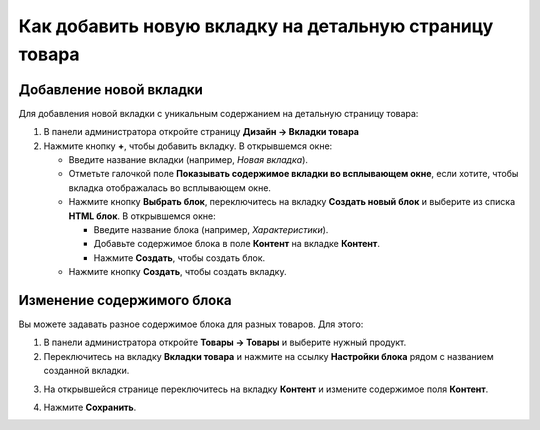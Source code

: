 *******************************************************
Как добавить новую вкладку на детальную страницу товара
*******************************************************

========================
Добавление новой вкладки
========================

Для добавления новой вкладки с уникальным содержанием на детальную страницу товара:

1. В панели администратора откройте страницу **Дизайн → Вкладки товара**

2. Нажмите кнопку **+**, чтобы добавить вкладку. В открывшемся окне:

   * Введите название вкладки (например, *Новая вкладка*).
   * Отметьте галочкой поле **Показывать содержимое вкладки во всплывающем окне**, если хотите, чтобы вкладка отображалась во всплывающем окне.
   * Нажмите кнопку **Выбрать блок**, переключитесь на вкладку **Создать новый блок** и выберите из списка **HTML блок**. В открывшемся окне:

     * Введите название блока (например, *Характеристики*).
     * Добавьте содержимое блока в поле **Контент** на вкладке **Контент**.
     * Нажмите **Создать**, чтобы создать блок.

   * Нажмите кнопку **Создать**, чтобы создать вкладку. 

.. image:: img/new_tab.png
    :align: center
    :alt: Новая вкладка

===========================
Изменение содержимого блока
===========================

Вы можете задавать разное содержимое блока для разных товаров. Для этого:

1. В панели администратора откройте **Товары → Товары** и выберите нужный продукт.

2. Переключитесь на вкладку **Вкладки товара** и нажмите на ссылку **Настройки блока** рядом с названием созданной вкладки.

.. image:: img/tab_content.png
    :align: center
    :alt: Ссылка "Настройки блока"

3. На открывшейся странице переключитесь на вкладку **Контент** и измените содержимое поля **Контент**.

.. image:: img/tab_content_01.png
    :align: center
    :alt: The Content tab.

4. Нажмите **Сохранить**.
